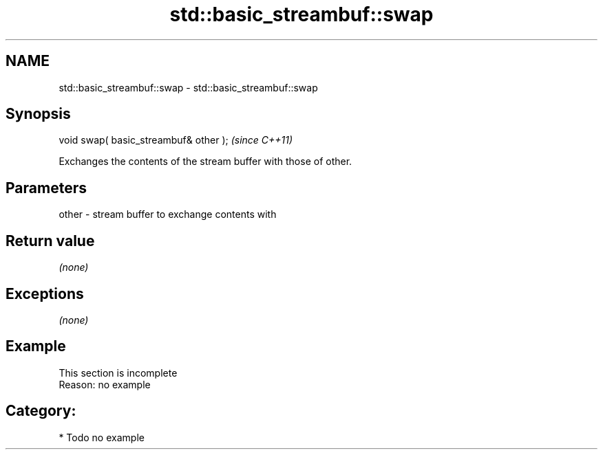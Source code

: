 .TH std::basic_streambuf::swap 3 "2018.03.28" "http://cppreference.com" "C++ Standard Libary"
.SH NAME
std::basic_streambuf::swap \- std::basic_streambuf::swap

.SH Synopsis
   void swap( basic_streambuf& other );  \fI(since C++11)\fP

   Exchanges the contents of the stream buffer with those of other.

.SH Parameters

   other - stream buffer to exchange contents with

.SH Return value

   \fI(none)\fP

.SH Exceptions

   \fI(none)\fP

.SH Example

    This section is incomplete
    Reason: no example

.SH Category:

     * Todo no example
